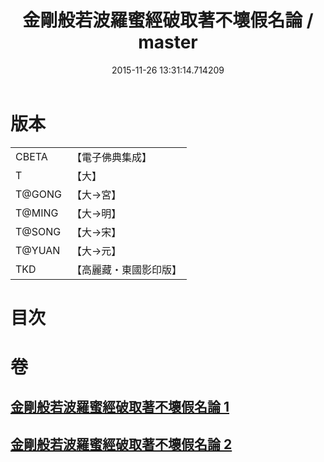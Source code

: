 #+TITLE: 金剛般若波羅蜜經破取著不壞假名論 / master
#+DATE: 2015-11-26 13:31:14.714209
* 版本
 |     CBETA|【電子佛典集成】|
 |         T|【大】     |
 |    T@GONG|【大→宮】   |
 |    T@MING|【大→明】   |
 |    T@SONG|【大→宋】   |
 |    T@YUAN|【大→元】   |
 |       TKD|【高麗藏・東國影印版】|

* 目次
* 卷
** [[file:KR6c0036_001.txt][金剛般若波羅蜜經破取著不壞假名論 1]]
** [[file:KR6c0036_002.txt][金剛般若波羅蜜經破取著不壞假名論 2]]
